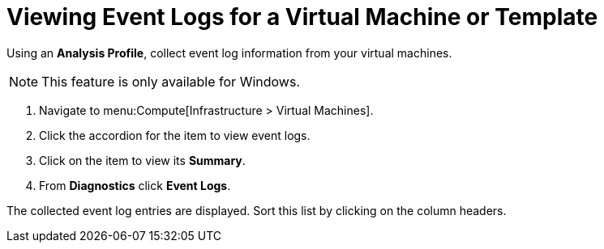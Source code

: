 [[_to_view_event_logs]]
= Viewing Event Logs for a Virtual Machine or Template

Using an *Analysis Profile*, collect event log information from your virtual machines.
ifdef::cmfe[See link:https://access.redhat.com/documentation/en/red-hat-cloudforms/4.1/general-configuration/#profiles[Setting a Default Analysis Profile] in _General Configuration_.]
ifdef::miq[See "Setting a Default Analysis Profile" in _General Configuration_.]

[NOTE]
====
This feature is only available for Windows.
====
. Navigate to menu:Compute[Infrastructure > Virtual Machines].
. Click the accordion for the item to view event logs.
. Click on the item to view its *Summary*.
. From *Diagnostics* click *Event Logs*.

The collected event log entries are displayed.
Sort this list by clicking on the column headers.





